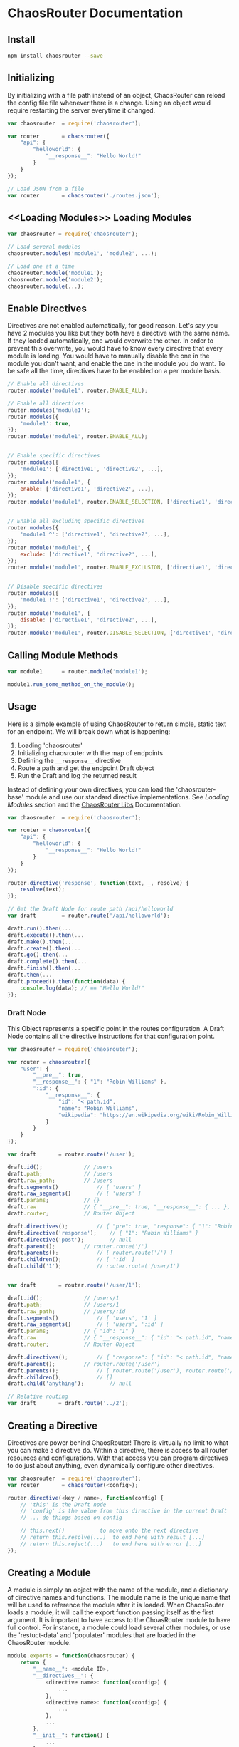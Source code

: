 

* ChaosRouter Documentation

** Install

   #+BEGIN_SRC bash
   npm install chaosrouter --save
   #+END_SRC
   

** Initializing
   By initializing with a file path instead of an object, ChaosRouter can reload the config file
   file whenever there is a change.  Using an object would require restarting the server everytime
   it changed.
   
   #+BEGIN_SRC javascript
   var chaosrouter	= require('chaosrouter');

   var router		= chaosrouter({
       "api": {
           "helloworld": {
               "__response__": "Hello World!"
           }
       }
   });

   // Load JSON from a file
   var router		= chaosrouter('./routes.json');
   #+END_SRC


** <<Loading Modules>> Loading Modules

   #+BEGIN_SRC javascript
   var chaosrouter = require('chaosrouter');

   // Load several modules
   chaosrouter.modules('module1', 'module2', ...);

   // Load one at a time
   chaosrouter.module('module1');
   chaosrouter.module('module2');
   chaosrouter.module(...);
   #+END_SRC


** Enable Directives
   Directives are not enabled automatically, for good reason.  Let's say you have 2 modules you like
   but they both have a directive with the same name.  If they loaded automatically, one would
   overwrite the other.  In order to prevent this overwrite, you would have to know every directive
   that every module is loading.  You would have to manually disable the one in the module you don't
   want, and enable the one in the module you do want.  To be safe all the time, directives have to
   be enabled on a per module basis.

   #+BEGIN_SRC javascript
   // Enable all directives
   router.module('module1', router.ENABLE_ALL);

   // Enable all directives
   router.modules('module1');
   router.modules({
       'module1': true,
   });
   router.module('module1', router.ENABLE_ALL);


   // Enable specific directives
   router.modules({
       'module1': ['directive1', 'directive2', ...],
   });
   router.module('module1', {
       enable: ['directive1', 'directive2', ...],
   });
   router.module('module1', router.ENABLE_SELECTION, ['directive1', 'directive2', ...]);


   // Enable all excluding specific directives
   router.modules({
       'module1 ^': ['directive1', 'directive2', ...],
   });
   router.module('module1', {
       exclude: ['directive1', 'directive2', ...],
   });
   router.module('module1', router.ENABLE_EXCLUSION, ['directive1', 'directive2', ...]);


   // Disable specific directives
   router.modules({
       'module1 !': ['directive1', 'directive2', ...],
   });
   router.module('module1', {
       disable: ['directive1', 'directive2', ...],
   });
   router.module('module1', router.DISABLE_SELECTION, ['directive1', 'directive2', ...]);
   #+END_SRC


** Calling Module Methods
   

   #+BEGIN_SRC javascript
   var module1		= router.module('module1');
   
   module1.run_some_method_on_the_module();
   #+END_SRC

   
** Usage
   Here is a simple example of using ChaosRouter to return simple, static text for an endpoint.  We
   will break down what is happening:

   1. Loading 'chaosrouter'
   2. Initializing chaosrouter with the map of endpoints
   3. Defining the ~__response__~ directive
   4. Route a path and get the endpoint Draft object
   5. Run the Draft and log the returned result

   Instead of defining your own directives, you can load the 'chaosrouter-base' module and use our
   standard directive implementations.  See [[Loading Modules][Loading Modules]] section and the [[#][ChaosRouter Libs]]
   Documentation.

   #+BEGIN_SRC javascript
   var chaosrouter	= require('chaosrouter');

   var router = chaosrouter({
       "api": {
           "helloworld": {
               "__response__": "Hello World!"
           }
       }
   });

   router.directive('response', function(text, _, resolve) {
       resolve(text);
   });

   // Get the Draft Node for route path /api/helloworld
   var draft		= router.route('/api/helloworld');

   draft.run().then(...
   draft.execute().then(...
   draft.make().then(...
   draft.create().then(...
   draft.go().then(...
   draft.complete().then(...
   draft.finish().then(...
   draft.then(...
   draft.proceed().then(function(data) {
       console.log(data); // == "Hello World!"
   });
   #+END_SRC

*** Draft Node
    This Object represents a specific point in the routes configuration.  A Draft Node contains all
    the directive instructions for that configuration point.
    
    #+BEGIN_SRC javascript
    var chaosrouter	= require('chaosrouter');
 
    var router = chaosrouter({
        "user": {
            "__pre__": true,
            "__response__": { "1": "Robin Williams" },
            ":id": {
                "__response__": {
                    "id": "< path.id",
                    "name": "Robin Williams",
                    "wikipedia": "https://en.wikipedia.org/wiki/Robin_Williams"
                }
            }
        }
    });

    var draft		= router.route('/user');

    draft.id();				// /users
    draft.path;				// /users
    draft.raw_path;			// /users
    draft.segments()			// [ 'users' ]
    draft.raw_segments()		// [ 'users' ]
    draft.params;			// {}
    draft.raw				// { "__pre__": true, "__response__": { ... }, ":id": { ... } }
    draft.router;			// Router Object

    draft.directives();			// { "pre": true, "response": { "1": "Robin Williams" } }
    draft.directive('response');	// { "1": "Robin Williams" }
    draft.directive('post');		// null
    draft.parent();			// router.route('/')
    draft.parents();			// [ router.route('/') ]
    draft.children();			// [ ':id' ]
    draft.child('1');			// router.route('/user/1')


    var draft		= router.route('/user/1');

    draft.id();				// /users/1
    draft.path;				// /users/1
    draft.raw_path;			// /users/:id
    draft.segments()			// [ 'users', '1' ]
    draft.raw_segments()		// [ 'users', ':id' ]
    draft.params;			// { "id": "1" }
    draft.raw				// { "__response__": { "id": "< path.id", "name": "Robin Williams", ... } }
    draft.router;			// Router Object

    draft.directives();			// { "response": { "id": "< path.id", "name": "Robin Williams", ... } }
    draft.parent();			// router.route('/user')
    draft.parents();			// [ router.route('/user'), router.route('/') ]
    draft.children();			// []
    draft.child('anything');		// null

    // Relative routing
    var draft		= draft.route('../2');

    #+END_SRC
    

** Creating a Directive
   Directives are power behind ChaosRouter!  There is virtually no limit to what you can make a
   directive do.  Within a directive, there is access to all router resources and configurations.
   With that access you can program directives to do just about anything, even dynamically configure
   other directives.

   #+BEGIN_SRC javascript
   var chaosrouter	= require('chaosrouter');
   var router		= chaosrouter(<config>);

   router.directive(<key / name>, function(config) {
       // 'this' is the Draft node
       // 'config' is the value from this directive in the current Draft
       // ... do things based on config

       // this.next()			to move onto the next directive
       // return this.resolve(...)	to end here with result [...]
       // return this.reject(...)	to end here with error [...]
   });
   #+END_SRC

   
** Creating a Module
   A module is simply an object with the name of the module, and a dictionary of directive names and
   functions.  The module name is the unique name that will be used to reference the module after it
   is loaded.  When ChaosRouter loads a module, it will call the export function passing itself as
   the first argument.  It is important to have access to the ChoasRouter module to have full
   control.  For instance, a module could load several other modules, or use the 'restuct-data' and
   'populater' modules that are loaded in the ChaosRouter module.

   #+BEGIN_SRC javascript
   module.exports = function(chaosrouter) {
       return {
           "__name__": <module ID>,
           "__directives__": {
               <directive name>: function(<config>) {
                   ...
               },
               <directive name>: function(<config>) {
                   ...
               },
               ...
           },
           "__init__": function() {
               ...
           },
           "__enable__": function(method) {
               ...
           },
           "__disable__": function(method) {
               ...
           },
           <key>: <value>,
           ...
       };
   };
   #+END_SRC

   You can access anything inside the module using
   #+BEGIN_SRC javascript
   var module		= router.module(<module ID>);
   module.<key> == <value>
   #+END_SRC
